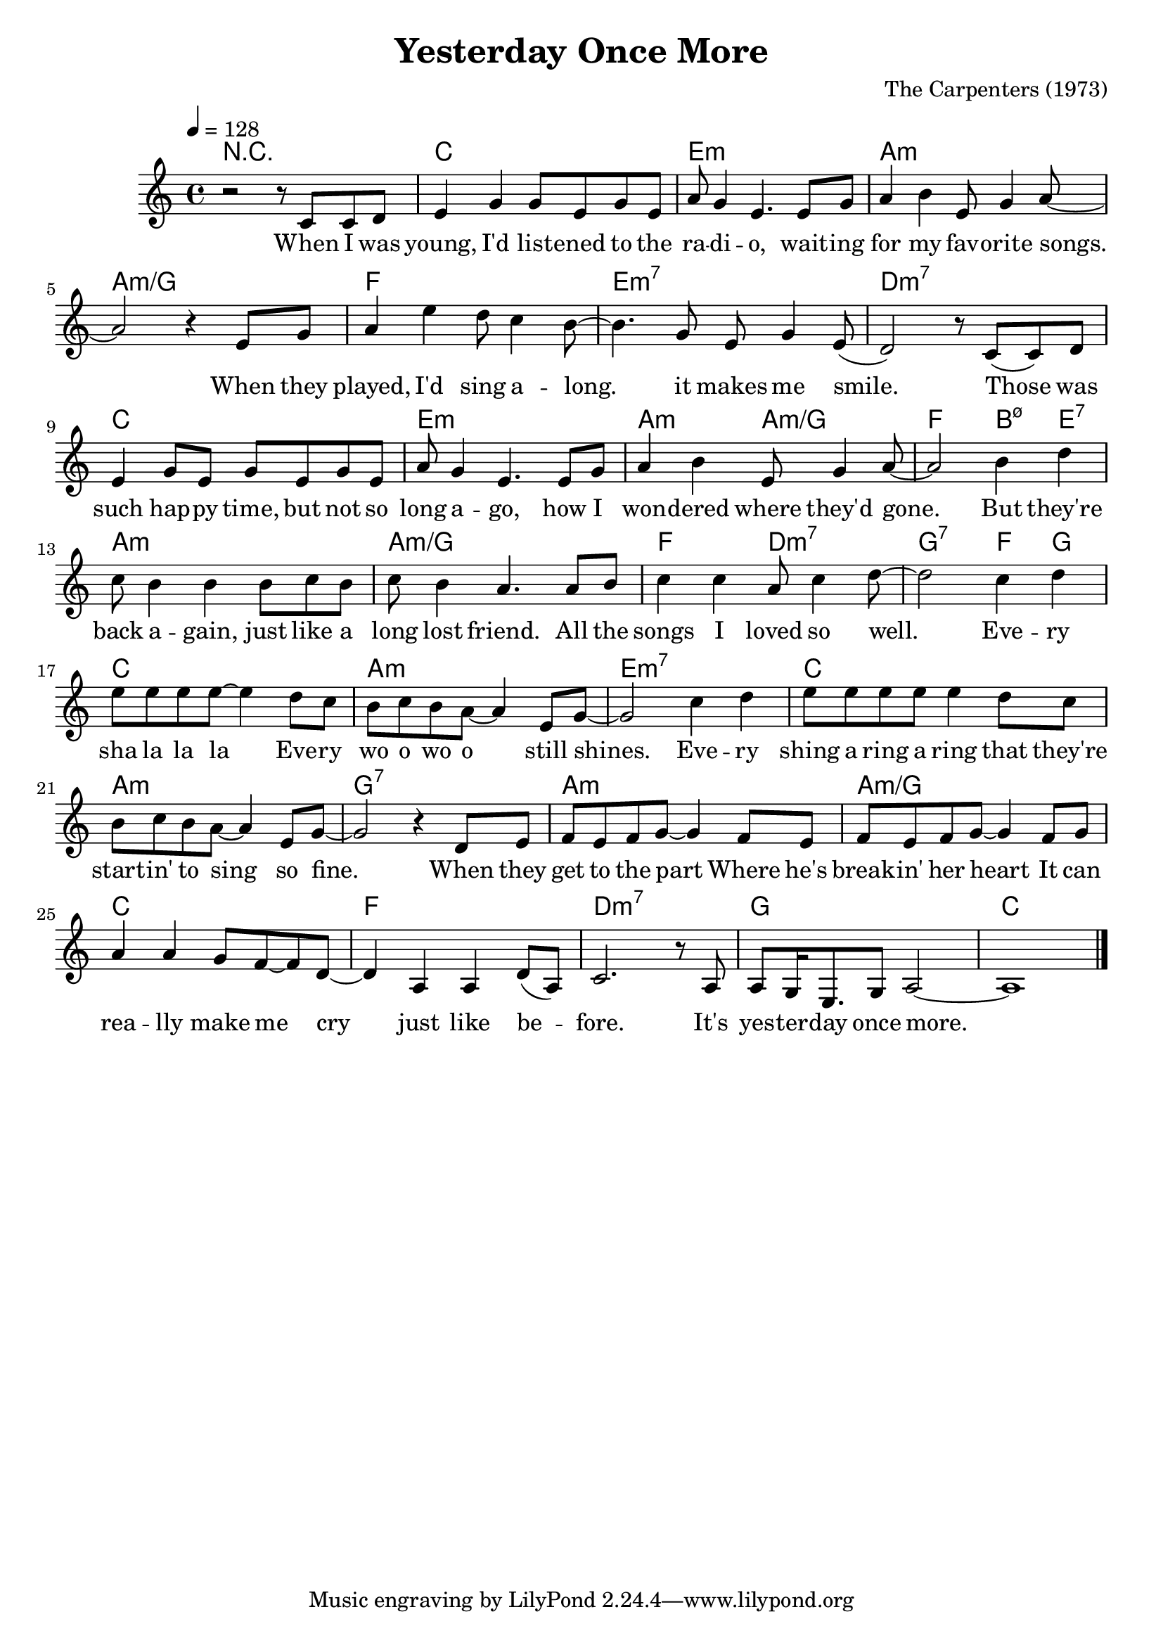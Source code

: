 \version "2.22.1"
\language "english"

\header {
  title = "Yesterday Once More"
  composer = "The Carpenters (1973)"
}

\score {
  <<
  \new ChordNames \with {midiInstrument = "acoustic guitar (nylon)"} {
    \chordmode {
      r1
      c e:m a:m a:m/g
      f e:m7 d:m7

      c e:m a2:m a:m/g
      f b4:m5-7 e:7
      a1:m a:m/g f2 d:m7 g2:7 f4 g
      
      c1 a:m e:m7
      c1 a:m g:7
      a:m a:m/g
      c' f d:m7 g c
    }
  }

  \new Voice = "one" \relative ef' {
    \tempo 4 = 128
    \key c \major
    \clef 	treble
    r2 r8 c8 c d
    e4 g g8 e g e
    a g4 e4. e8 g
    a4 b4 e,8 g4 a8~

    a2 r4 e8 g
    a4 e' d8 c4 b8~
    b4. g8 e g4 e8(
    d2) r8 c8( c) d
    
    e4 g8 e g e g e
    a g4 e4. e8 g
    a4 b4 e,8 g4 a8~
    
    a2 b4 d
    c8 b4 b b8 c b
    c b4 a4. a8 b
    c4 c a8 c4 d8~

    d2 c4 d
    e8 e e e~ e4 d8 c
    b c b a~ a4 e8 g~
    g2 c4 d
    e8 e e e e4 d8 c
    b c b a~ a4 e8 g~
    g2 r4 d8 e
    f e f g~ g4 f8 e
    f e f g~ g4 f8 g
    a4 a g8 f~ f d8~
    d4 a4 a d8~( a)
    c2. r8 a8
    a g16 e8. g8 a2~
    a1 \bar "|."
  }

  \new Lyrics \lyricsto "one" {
    When I was young, I'd list -- ened to the ra -- di -- o,
    wait -- ing for my fav -- orite songs.
    When they played, I'd sing a -- long. it makes me smile.
    
    Those was such hap -- py time, but not so long a -- go,
    how I won -- dered where they'd gone.
    But they're back a -- gain, just like a long lost friend.
    All the songs I loved so well.
    
    Eve -- ry sha la la la
    Eve -- ry wo o wo o still shines.
    Eve -- ry shing a ring a ring
    that they're start -- in' to sing so fine.
    
    When they get to the part
    Where he's break -- in' her heart
    It can rea -- lly make me cry
    just like be -- fore.
    It's yes -- ter -- day once more.
  }
  >>

  \layout {}
  \midi {}
}